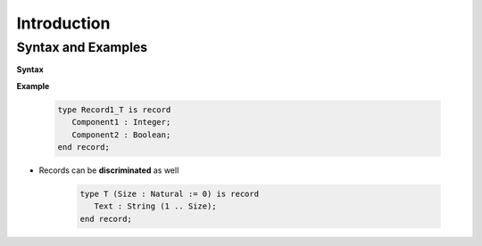 ==============
Introduction
==============

---------------------
Syntax and Examples
---------------------

**Syntax**

.. container:: source_include 060_record_types/syntax.bnf :start-after:syntax_and_examples_begin :end-before:syntax_and_examples_end :code:bnf

**Example**

   .. code:: Ada

      type Record1_T is record
         Component1 : Integer;
         Component2 : Boolean;
      end record;

* Records can be **discriminated** as well

   .. code:: Ada

      type T (Size : Natural := 0) is record
         Text : String (1 .. Size);
      end record;

